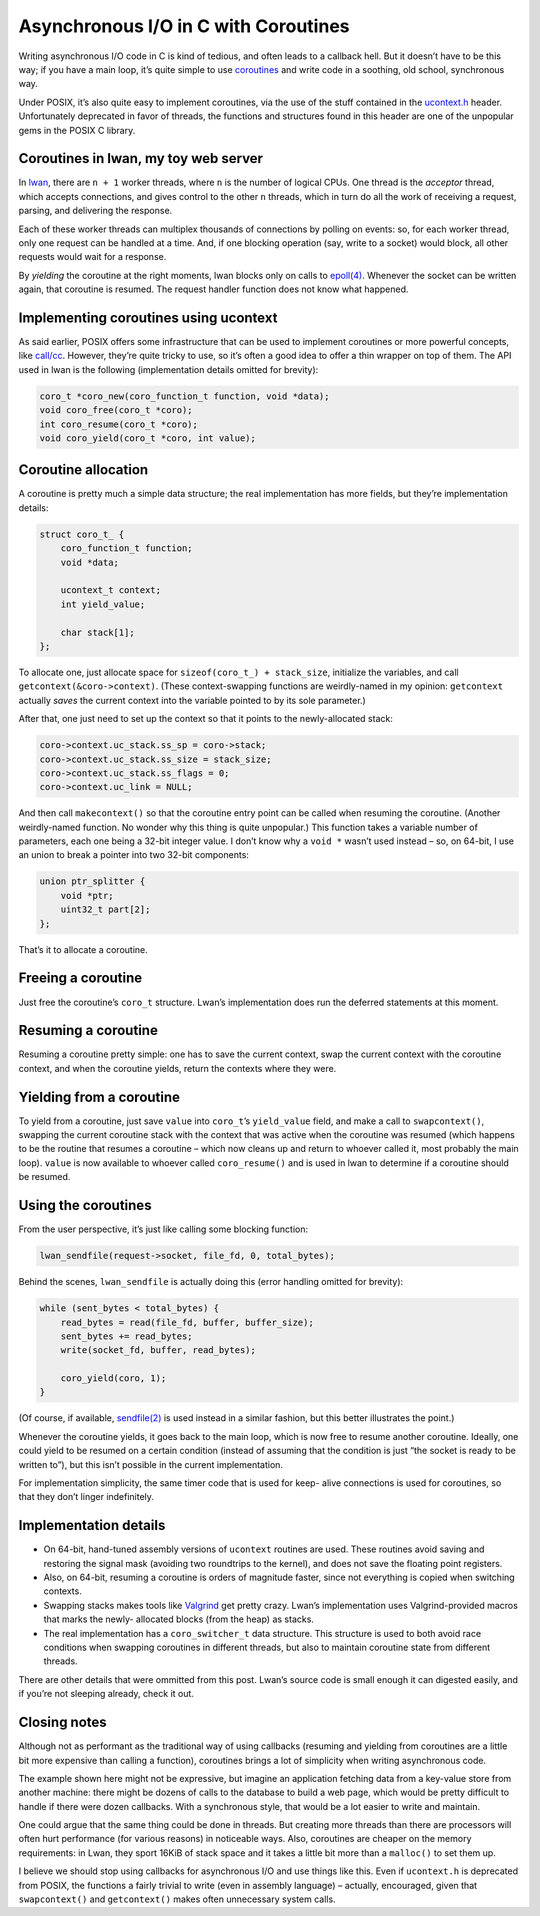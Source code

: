 Asynchronous I/O in C with Coroutines
=====================================

Writing asynchronous I/O code in C is kind of tedious, and often leads to a
callback hell. But it doesn’t have to be this way; if you have a main loop,
it’s quite simple to use `coroutines`_ and write code in a soothing, old
school, synchronous way.

.. image:: http://i.imgur.com/dHCqj.jpg
    :alt: yodawg
    :align: center


Under POSIX, it’s also quite easy to implement coroutines, via the use of the
stuff contained in the `ucontext.h`_ header. Unfortunately deprecated in
favor of threads, the functions and structures found in this header are one
of the unpopular gems in the POSIX C library.


Coroutines in lwan, my toy web server
:::::::::::::::::::::::::::::::::::::

In `lwan`_, there are ``n + 1`` worker threads, where ``n`` is the number of
logical CPUs. One thread is the *acceptor* thread, which accepts connections,
and gives control to the other ``n`` threads, which in turn do all the work
of receiving a request, parsing, and delivering the response.

Each of these worker threads can multiplex thousands of connections by
polling on events: so, for each worker thread, only one request can be
handled at a time. And, if one blocking operation (say, write to a socket)
would block, all other requests would wait for a response.

By *yielding* the coroutine at the right moments, lwan blocks only on calls
to `epoll(4)`_. Whenever the socket can be written again, that coroutine is
resumed. The request handler function does not know what happened.


Implementing coroutines using ucontext
::::::::::::::::::::::::::::::::::::::

As said earlier, POSIX offers some infrastructure that can be used to
implement coroutines or more powerful concepts, like `call/cc`_. However,
they’re quite tricky to use, so it’s often a good idea to offer a thin
wrapper on top of them. The API used in lwan is the following (implementation
details omitted for brevity):

.. code-block:: c

    coro_t *coro_new(coro_function_t function, void *data);
    void coro_free(coro_t *coro);
    int coro_resume(coro_t *coro);
    void coro_yield(coro_t *coro, int value);

Coroutine allocation
::::::::::::::::::::

A coroutine is pretty much a simple data structure; the real implementation
has more fields, but they’re implementation details:

.. code-block:: c

    struct coro_t_ {
        coro_function_t function;
        void *data;

        ucontext_t context;
        int yield_value;

        char stack[1];
    };

To allocate one, just allocate space for ``sizeof(coro_t_) + stack_size``,
initialize the variables, and call ``getcontext(&coro->context)``. (These
context-swapping functions are weirdly-named in my opinion: ``getcontext``
actually *saves* the current context into the variable pointed to by its sole
parameter.)

After that, one just need to set up the context so that it points to the
newly-allocated stack:

.. code-block:: c

    coro->context.uc_stack.ss_sp = coro->stack;
    coro->context.uc_stack.ss_size = stack_size;
    coro->context.uc_stack.ss_flags = 0;
    coro->context.uc_link = NULL;

And then call ``makecontext()`` so that the coroutine entry point can be
called when resuming the coroutine. (Another weirdly-named function. No
wonder why this thing is quite unpopular.) This function takes a variable
number of parameters, each one being a 32-bit integer value. I don’t know why
a ``void *`` wasn’t used instead – so, on 64-bit, I use an union to break a
pointer into two 32-bit components:

.. code-block:: c

    union ptr_splitter {
        void *ptr;
        uint32_t part[2];
    };

That’s it to allocate a coroutine.


Freeing a coroutine
:::::::::::::::::::

Just free the coroutine’s ``coro_t`` structure. Lwan’s implementation does
run the deferred statements at this moment.


Resuming a coroutine
::::::::::::::::::::

Resuming a coroutine pretty simple: one has to save the current context, swap
the current context with the coroutine context, and when the coroutine
yields, return the contexts where they were.


Yielding from a coroutine
:::::::::::::::::::::::::

To yield from a coroutine, just save ``value`` into ``coro_t``’s
``yield_value`` field, and make a call to ``swapcontext()``, swapping the
current coroutine stack with the context that was active when the coroutine
was resumed (which happens to be the routine that resumes a coroutine – which
now cleans up and return to whoever called it, most probably the main loop).
``value`` is now available to whoever called ``coro_resume()`` and is used in
lwan to determine if a coroutine should be resumed.


Using the coroutines
::::::::::::::::::::

From the user perspective, it’s just like calling some blocking function:

.. code-block:: c

    lwan_sendfile(request->socket, file_fd, 0, total_bytes);

Behind the scenes, ``lwan_sendfile`` is actually doing this (error handling
omitted for brevity):

.. code-block:: c

    while (sent_bytes < total_bytes) {
        read_bytes = read(file_fd, buffer, buffer_size);
        sent_bytes += read_bytes;
        write(socket_fd, buffer, read_bytes);

        coro_yield(coro, 1);
    }


(Of course, if available, `sendfile(2)`_ is used instead in a similar
fashion, but this better illustrates the point.)

Whenever the coroutine yields, it goes back to the main loop, which is now
free to resume another coroutine. Ideally, one could yield to be resumed on a
certain condition (instead of assuming that the condition is just “the socket
is ready to be written to”), but this isn’t possible in the current
implementation.

For implementation simplicity, the same timer code that is used for keep-
alive connections is used for coroutines, so that they don’t linger
indefinitely.


Implementation details
::::::::::::::::::::::

-   On 64-bit, hand-tuned assembly versions of ``ucontext`` routines are
    used. These routines avoid saving and restoring the signal mask (avoiding
    two roundtrips to the kernel), and does not save the floating point
    registers.
-   Also, on 64-bit, resuming a coroutine is orders of magnitude faster,
    since not everything is copied when switching contexts.
-   Swapping stacks makes tools like `Valgrind`_ get pretty crazy. Lwan’s
    implementation uses Valgrind-provided macros that marks the newly-
    allocated blocks (from the heap) as stacks.
-   The real implementation has a ``coro_switcher_t`` data structure.
    This structure is used to both avoid race conditions when swapping
    coroutines in different threads, but also to maintain coroutine state
    from different threads.

There are other details that were ommitted from this post. Lwan’s source code
is small enough it can digested easily, and if you’re not sleeping already,
check it out.


Closing notes
:::::::::::::

Although not as performant as the traditional way of using callbacks
(resuming and yielding from coroutines are a little bit more expensive than
calling a function), coroutines brings a lot of simplicity when writing
asynchronous code.

The example shown here might not be expressive, but imagine an application
fetching data from a key-value store from another machine: there might be
dozens of calls to the database to build a web page, which would be pretty
difficult to handle if there were dozen callbacks. With a synchronous style,
that would be a lot easier to write and maintain.

One could argue that the same thing could be done in threads. But creating
more threads than there are processors will often hurt performance (for
various reasons) in noticeable ways. Also, coroutines are cheaper on the
memory requirements: in Lwan, they sport 16KiB of stack space and it takes a
little bit more than a ``malloc()`` to set them up.

I believe we should stop using callbacks for asynchronous I/O and use things
like this. Even if ``ucontext.h`` is deprecated from POSIX, the functions a
fairly trivial to write (even in assembly language) – actually, encouraged,
given that ``swapcontext()`` and ``getcontext()`` makes often unnecessary
system calls.

.. _coroutines: https://en.wikipedia.org/wiki/Coroutine
.. _ucontext.h: https://en.wikipedia.org/wiki/Setcontext
.. _lwan: http://github.com/lpereira/lwan
.. _epoll(4): http://linux.die.net/man/4/epoll
.. _call/cc: https://en.wikipedia.org/wiki/Call-with-current-continuation
.. _sendfile(2): http://linux.die.net/man/2/sendfile
.. _Valgrind: http://valgrind.org/



.. author:: default
.. categories:: none
.. tags:: trick,lwan,programming,C
.. comments::